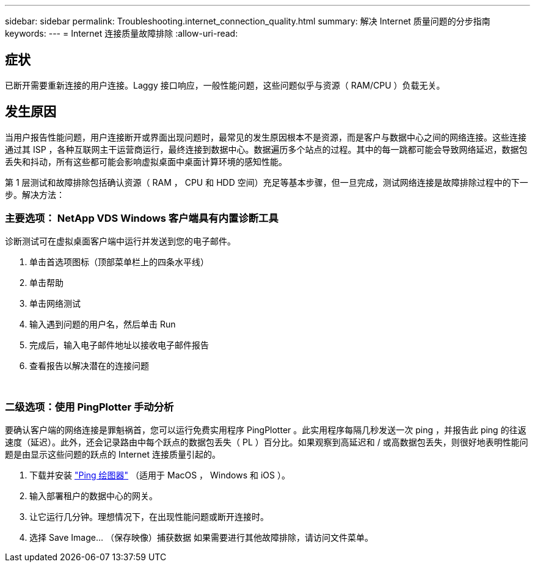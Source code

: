 ---
sidebar: sidebar 
permalink: Troubleshooting.internet_connection_quality.html 
summary: 解决 Internet 质量问题的分步指南 
keywords:  
---
= Internet 连接质量故障排除
:allow-uri-read: 




== 症状

已断开需要重新连接的用户连接。Laggy 接口响应，一般性能问题，这些问题似乎与资源（ RAM/CPU ）负载无关。



== 发生原因

当用户报告性能问题，用户连接断开或界面出现问题时，最常见的发生原因根本不是资源，而是客户与数据中心之间的网络连接。这些连接通过其 ISP ，各种互联网主干运营商运行，最终连接到数据中心。数据遍历多个站点的过程。其中的每一跳都可能会导致网络延迟，数据包丢失和抖动，所有这些都可能会影响虚拟桌面中桌面计算环境的感知性能。

第 1 层测试和故障排除包括确认资源（ RAM ， CPU 和 HDD 空间）充足等基本步骤，但一旦完成，测试网络连接是故障排除过程中的下一步。解决方法：



=== 主要选项： NetApp VDS Windows 客户端具有内置诊断工具

诊断测试可在虚拟桌面客户端中运行并发送到您的电子邮件。

. 单击首选项图标（顶部菜单栏上的四条水平线）
. 单击帮助
. 单击网络测试
. 输入遇到问题的用户名，然后单击 Run
. 完成后，输入电子邮件地址以接收电子邮件报告
. 查看报告以解决潜在的连接问题


image:internet_quality1.gif[""]

image:internet_quality2.png[""]



=== 二级选项：使用 PingPlotter 手动分析

要确认客户端的网络连接是罪魁祸首，您可以运行免费实用程序 PingPlotter 。此实用程序每隔几秒发送一次 ping ，并报告此 ping 的往返速度（延迟）。此外，还会记录路由中每个跃点的数据包丢失（ PL ）百分比。如果观察到高延迟和 / 或高数据包丢失，则很好地表明性能问题是由显示这些问题的跃点的 Internet 连接质量引起的。

. 下载并安装 link:https://www.pingplotter.com/["Ping 绘图器"] （适用于 MacOS ， Windows 和 iOS ）。
. 输入部署租户的数据中心的网关。
. 让它运行几分钟。理想情况下，在出现性能问题或断开连接时。
. 选择 Save Image… （保存映像）捕获数据 如果需要进行其他故障排除，请访问文件菜单。

